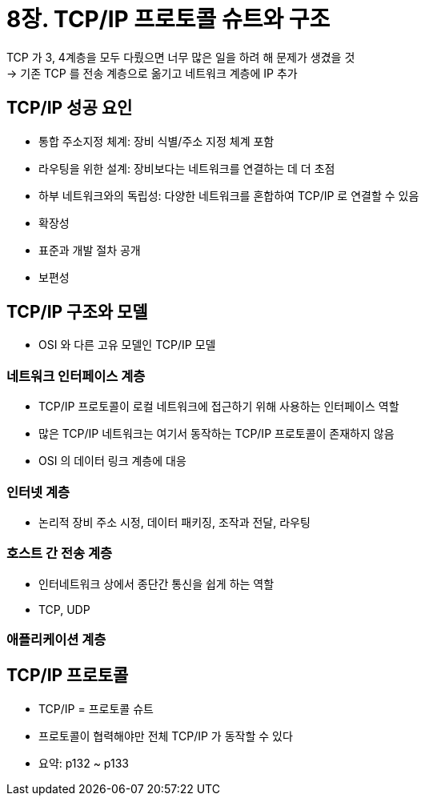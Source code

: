 = 8장. TCP/IP 프로토콜 슈트와 구조

TCP 가 3, 4계층을 모두 다뤘으면 너무 많은 일을 하려 해 문제가 생겼을 것 +
-> 기존 TCP 를 전송 계층으로 옮기고 네트워크 계층에 IP 추가

== TCP/IP 성공 요인

* 통합 주소지정 체계: 장비 식별/주소 지정 체계 포함
* 라우팅을 위한 설계: 장비보다는 네트워크를 연결하는 데 더 초점
* 하부 네트워크와의 독립성: 다양한 네트워크를 혼합하여 TCP/IP 로 연결할 수 있음
* 확장성
* 표준과 개발 절차 공개
* 보편성

== TCP/IP 구조와 모델

* OSI 와 다른 고유 모델인 TCP/IP 모델

=== 네트워크 인터페이스 계층

* TCP/IP 프로토콜이 로컬 네트워크에 접근하기 위해 사용하는 인터페이스 역할
* 많은 TCP/IP 네트워크는 여기서 동작하는 TCP/IP 프로토콜이 존재하지 않음
* OSI 의 데이터 링크 계층에 대응

=== 인터넷 계층

* 논리적 장비 주소 시정, 데이터 패키징, 조작과 전달, 라우팅

=== 호스트 간 전송 계층

* 인터네트워크 상에서 종단간 통신을 쉽게 하는 역할
* TCP, UDP

=== 애플리케이션 계층

== TCP/IP 프로토콜

* TCP/IP = 프로토콜 슈트
* 프로토콜이 협력해야만 전체 TCP/IP 가 동작할 수 있다
* 요약: p132 ~ p133